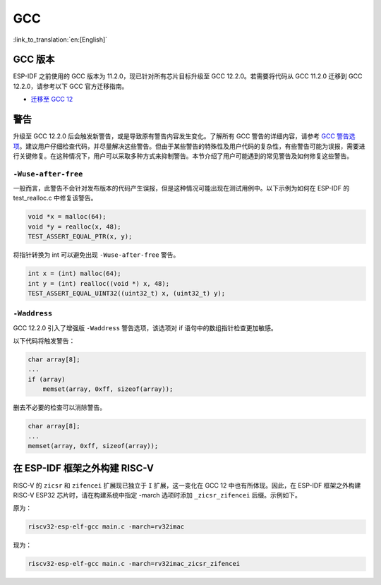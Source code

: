 GCC
***

:link_to_translation:`en:[English]`


GCC 版本
========

ESP-IDF 之前使用的 GCC 版本为 11.2.0，现已针对所有芯片目标升级至 GCC 12.2.0。若需要将代码从 GCC 11.2.0 迁移到 GCC 12.2.0，请参考以下 GCC 官方迁移指南。

* `迁移至 GCC 12 <https://gcc.gnu.org/gcc-12/porting_to.html>`_


警告
====

升级至 GCC 12.2.0 后会触发新警告，或是导致原有警告内容发生变化。了解所有 GCC 警告的详细内容，请参考 `GCC 警告选项 <https://gcc.gnu.org/onlinedocs/gcc-12.2.0/gcc/Warning-Options.html>`_。建议用户仔细检查代码，并尽量解决这些警告。但由于某些警告的特殊性及用户代码的复杂性，有些警告可能为误报，需要进行关键修复。在这种情况下，用户可以采取多种方式来抑制警告。本节介绍了用户可能遇到的常见警告及如何修复这些警告。


``-Wuse-after-free``
--------------------

一般而言，此警告不会针对发布版本的代码产生误报，但是这种情况可能出现在测试用例中。以下示例为如何在 ESP-IDF 的 test_realloc.c 中修复该警告。

.. code-block:: c

    void *x = malloc(64);
    void *y = realloc(x, 48);
    TEST_ASSERT_EQUAL_PTR(x, y);

将指针转换为 int 可以避免出现 ``-Wuse-after-free`` 警告。

.. code-block:: c

    int x = (int) malloc(64);
    int y = (int) realloc((void *) x, 48);
    TEST_ASSERT_EQUAL_UINT32((uint32_t) x, (uint32_t) y);

``-Waddress``
-------------

GCC 12.2.0 引入了增强版 ``-Waddress`` 警告选项，该选项对 if 语句中的数组指针检查更加敏感。

以下代码将触发警告：

.. code-block:: c

    char array[8];
    ...
    if (array)
        memset(array, 0xff, sizeof(array));


删去不必要的检查可以消除警告。

.. code-block:: c

    char array[8];
    ...
    memset(array, 0xff, sizeof(array));


在 ESP-IDF 框架之外构建 RISC-V
================================

RISC-V 的 ``zicsr`` 和 ``zifencei`` 扩展现已独立于 ``I`` 扩展，这一变化在 GCC 12 中也有所体现。因此，在 ESP-IDF 框架之外构建 RISC-V ESP32 芯片时，请在构建系统中指定 -march 选项时添加 ``_zicsr_zifencei`` 后缀。示例如下。

原为：

.. code-block:: bash

  riscv32-esp-elf-gcc main.c -march=rv32imac

现为：

.. code-block:: bash

  riscv32-esp-elf-gcc main.c -march=rv32imac_zicsr_zifencei
